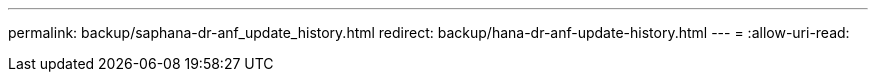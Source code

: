 ---
permalink: backup/saphana-dr-anf_update_history.html 
redirect: backup/hana-dr-anf-update-history.html 
---
= 
:allow-uri-read: 



